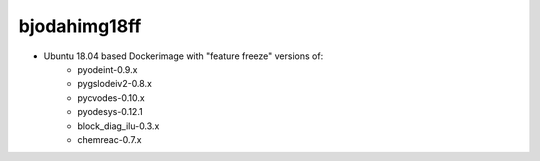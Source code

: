 bjodahimg18ff
=============
- Ubuntu 18.04 based Dockerimage with "feature freeze" versions of:
    - pyodeint-0.9.x
    - pygslodeiv2-0.8.x
    - pycvodes-0.10.x
    - pyodesys-0.12.1
    - block_diag_ilu-0.3.x
    - chemreac-0.7.x
